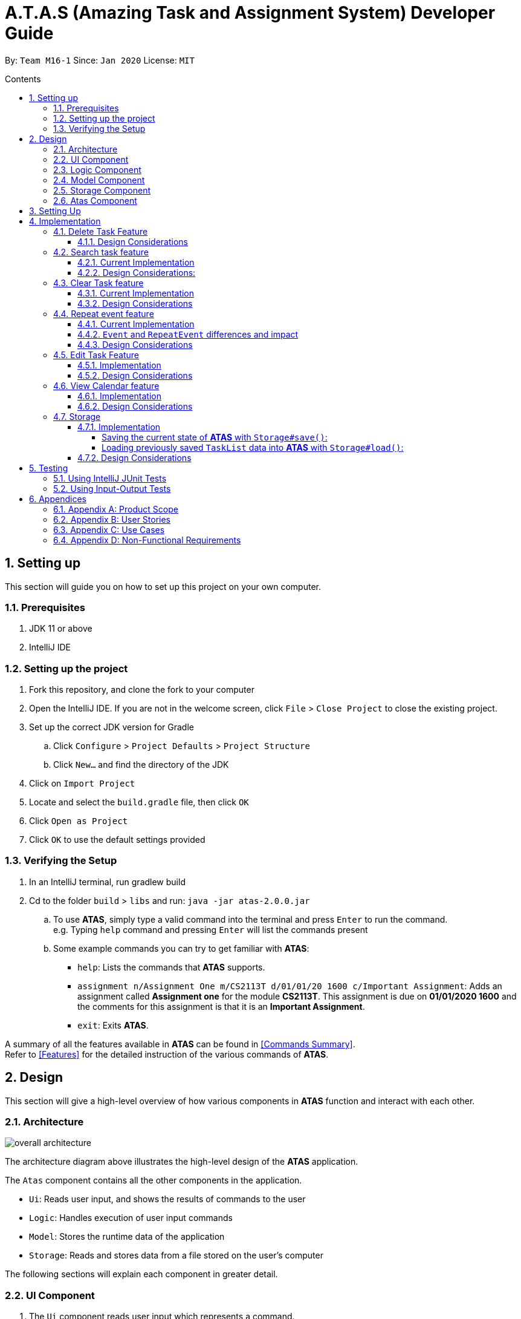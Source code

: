 = A.T.A.S (Amazing Task and Assignment System) Developer Guide
:site-section: UserGuide
:toc:
:toclevels: 4
:toc-title: Contents
:toc-placement: preamble
:sectnums:
:imagesDir: images
:table-caption: Table
:stylesDir: stylesheets
:xrefstyle: full
:experimental:
ifdef::env-github[]
:tip-caption: :bulb:
:note-caption: :information_source:
:warning-caption: :warning:
endif::[]

By: `Team M16-1` Since: `Jan 2020` License: `MIT`

== Setting up
This section will guide you on how to set up this project on your own computer.

=== Prerequisites
. JDK 11 or above
. IntelliJ IDE

=== Setting up the project
. Fork this repository, and clone the fork to your computer
. Open the IntelliJ IDE. If you are not in the welcome screen, click `File` > `Close Project` to close the existing project.
. Set up the correct JDK version for Gradle
.. Click `Configure` > `Project Defaults` > `Project Structure`
.. Click `New...` and find the directory of the JDK
. Click on `Import Project`
. Locate and select the `build.gradle` file, then click `OK`
. Click `Open as Project`
. Click `OK` to use the default settings provided

=== Verifying the Setup
. In an IntelliJ terminal, run gradlew build
. Cd to the folder `build` > `libs` and run: `java -jar atas-2.0.0.jar`
.. To use *ATAS*, simply type a valid command into the terminal and press kbd:[Enter] to run the command. +
e.g. Typing `help` command and pressing kbd:[Enter] will list the commands present
.. Some example commands you can try to get familiar with *ATAS*:
* `help`: Lists the commands that *ATAS* supports.
* `assignment n/Assignment One m/CS2113T d/01/01/20 1600 c/Important Assignment`: Adds an assignment called *Assignment
one* for the module *CS2113T*. This assignment is due on *01/01/2020 1600* and the comments for this assignment is that
it is an *Important Assignment*.
* `exit`: Exits *ATAS*.

A summary of all the features available in *ATAS* can be found in <<Commands Summary>>. +
Refer to <<Features>> for the detailed instruction of the various commands of *ATAS*.

== Design
This section will give a high-level overview of how various components in *ATAS* function and interact with each other.

=== Architecture
image::overall architecture.PNG[overall architecture]
The architecture diagram above illustrates the high-level design of the *ATAS* application. +

The `Atas` component contains all the other components in the application. +

* `Ui`: Reads user input, and shows the results of commands to the user
* `Logic`: Handles execution of user input commands
* `Model`: Stores the runtime data of the application
* `Storage`: Reads and stores data from a file stored on the user's computer

The following sections will explain each component in greater detail.

=== UI Component
1. The `Ui` component reads user input which represents a command.
2. The `Ui` component shows the result of the command to the user.

=== Logic Component
The Logic component comprises the `Parser`, `Command`, and `CommandResult` classes: +

1. `Parser` will interpret the user command and return the corresponding `Command` object. +
2. `Command#execute()` is called to run the command, returning a `CommandResult` object. +
3. The `CommandResult` object will contain the output to be shown to the user.

=== Model Component
The Model component contains the `Task` and `TaskList` classes, which store the user's schedule.

image::TaskList Task class diagram.PNG[TaskList and Tasks]

=== Storage Component

image::storage.PNG[Storage Class Diagram]
1. A `Storage` object is created by the `Atas` class to handle the loading and saving of `Task` data.
2. The `load()` method is used to read saved data from a local file into the current session of *ATAS*.
3. The `save()` method writes the current state of *ATAS* into the local save file using the `Task#encodeTask()` method.

=== Atas Component
The `Atas` component integrates all the aforementioned components to run the overall application logic. +
The sequence diagram below shows how various components, broken down into the various classes, interact when the user enters a `help` command +

image::atas help command sequence diagram v3.PNG[Component interactions for help command]

1. The `Ui` class is used to read user input. +
2. The `Parser` class is used to parse the user input string, returning a `Command` object. +
3. The `Command#execute()` method is run, returning a `CommandResult` object. +
4. The `Ui` class is used to show the `CommandResult` message to the user. +
5. The `Storage` object is used to save the new state of the application.

== Setting Up

Ensure you have Java 11 or above installed on your computer +

* For *Windows* Users:
... Download the latest release of *ATAS* https://github.com/AY1920S2-CS2113T-M16-1/tp/releases[here].
... Open a `cmd` (Command Prompt) window.
... Navigate to the folder containing downloaded jar file.
... Run the command `java -jar atas.jar`. You will be greeted with the welcome screen of *ATAS* in a few seconds.

* For *Mac* Users:
... Download the latest release of *ATAS* https://github.com/AY1920S2-CS2113T-M16-1/tp/releases[here].
... Open up `Terminal`
... Navigate to the directory containing downloaded jar file.
... Run the command `java -jar atas.jar`. You will be greeted with the welcome screen of *ATAS* in a few seconds.

== Implementation
This section will detail how some noteworthy features are implemented.

=== Delete Task Feature

Current Implementation: +
The `DeleteCommand` extends the `Command` class and initializes the `delete index` in its constructor. The `delete index`
specifies the index of task that the user wants to delete.

Given below is an example usage and how the `DeleteCommand` mechanism behaves at each step:

*Step 1* +
The user launches the app and retrieves the tasks which are saved under a local file using `Storage`.

*Step 2* +
The user enters `delete 2` into the command line. Method `parseCommand()` from the `Parser` class will be called to parse the command
provided. It will obtain information to get `delete index`.

[WARNING]
If `IndexOutOfBoundsException` or `NumberFormatException` is caught, a new `IncorrectCommand` class will be called to
print the respective error messages

*Step 3* +
A new instance of `DeleteCommand` with `delete index` initialized will be created. The `execute()` method of
`DeleteCommand` will then be called.

*Step 4* +
The `execute()` method will do 2 things:

* If there are no tasks in the existing task list, it will initialize a new `CommandResult` class that prints out an error
message indicating an empty task list
* If there are tasks in the existing task list, the `DeleteCommand` class will call the `deleteTask()` method from the
`TaskList` class to delete the task, based on the index. At the end of the execution, the `DeleteCommand` class will
initialize a new `CommandResult` class that prints out the success message for task deletion.

The following sequence diagram summarizes how delete command operation works: +

image::delete.png[delete task]

==== Design Considerations
* Calling `remove()` method in `deleteTask()` command of `TaskList` method instead of calling `remove()` method within
the `execute()` method of the `DeleteCommand` class
** Pros: Easier implementation for other classes that requires the same use.
** Cons: Increased coupling amongst classes, which makes it harder for testing.
** Rationale: We decided to implement it in such a way because we feel that the effects of increased coupling in such a
case is minimal and testing for related classes and methods are not affected much. Furthermore, such implementation also
allows us to keep all the related commands to the list of tasks within a class which keeps our code cleaner.

=== Search task feature
==== Current Implementation
The search task feature is currently implemented in both `SearchCommand` class and `SearchdCommand` class. Both
classes inherit from the `Command` class.

* `SearchCommand` initializes the `taskType` to check which tasks the search function to search from and `searchParam`
to get the search query that the user inputs.
* Similar to the `SearchCommand`, `SearchdCommand` initializes `taskType` to check the tasks that the search function has to search
through and `searchParam` to get the search query that the user inputs. It also has a `date` parameter to check the date
that the users wants to search from

Given below is an example usage of the `Search` command: +

*Step 1*  +
The user launches the app and retrieves the tasks that are saved under a local file using `Storage`.

*Step 2* +
The user enters `search t\{TASK TYPE} n\{SEARCH QUERY}` into the command line. Method `parseCommand()` from the
`Parser` class will be called to parse the command provided.

*Step 3* +
A new instance of `SearchCommand` with the `taskType`, `searchParam` and an ArrayList to store the index of search query
, `storeIndex` will be initialized,

* If there are no tasks in the existing task list, it will initialize a new `CommandResult` class that prints out an error
message, indicating an empty task list
* If there are tasks in the existing task list, it will call the `getSearchQueryAllTasks` or `getSearchQueryAssignments`
or `getSearchQueryEvents`, according to the `taskType`.
** In the `getSearchQuery` method, we will first get the updated task list from the `TaskList` class and parse through
the task list to store results matching the search query into an ArrayList.
*** In the `getSearchQuery` method, we will first get the updated task list from the `getTaskArray` of the `TaskList`
class and initialize a new ArrayList, `results` to store the results.
*** We will then loop though the updated task array to find matching tasks. Matching tasks will be added to the
`results` ArrayList and the corresponding index will be stored to the `storeIndex` ArrayList.
** Following that, the `getSearchQuery` method will call the `searchList` method to convert the stored results into a
String format.
** Lastly, the `searchList` method will call the `resultsList` method to return the search results.
*** If there are no matching search queries in the search results, `execute` method will then create a new
`CommandResult` class to print an error message indicating an empty search results list.
*** If there are matching search queries in the search results, `execute` method will then create a new `CommandResults`
class to print out the search results.

Given below is an example usage of the `Searchd` command: +

*Step 1* +
The user launches the app and retrieves the tasks that are saved under a local file using `Storage`.

*Step 2* +
The user enters `searchd t\{TASK TYPE} n\{SEARCH QUERY} d\{DATE}` into the command line. Method `parseCommand()` from the
`Parser` class will be called to parse the command provided.

*Step 3* +
A new instance of `SearchCommand` with the `taskType`, `searchParam`, `date` and an ArrayList to store the index of
search query, `storeIndex`initialized will be created,

* If there are no tasks in the existing task list, it will initialize a new `CommandResult` class that prints out an error
message, indicating an empty task list
* If there are tasks in the existing task list, it will call the `getSearchQueryAllTasks` or `getSearchQueryAssignments`
or `getSearchQueryEvents`, according to the `taskType`.
** In the `getSearchQuery` method, we will first get the updated task list from the `TaskList` class and parse through
the task list to store results matching the search query and the provided date into an ArrayList.
*** In the `getSearchQuery` method, we will first get the updated task list from the `getTaskArray` of the `TaskList`
class and initialize a new ArrayList, `results` to store the results.
*** We will then loop though the updated task array to find matching tasks. Matching tasks will be added to the
`results` ArrayList and the corresponding index will be stored to the `storeIndex` ArrayList.
** Following that, the `getSearchQuery` method will call the `searchList` method to convert the stored results into a
String format.
** Lastly, the `searchList` method will call the `resultsList` method to return the search results.
*** If there are no matching search queries in the search results, `execute` method will then create a new
`CommandResult` class to print an error message indicating an empty search results list.
*** If there are matching search queries in the search results, `execute` method will then create a new `CommandResults`
class to print out the search results.

==== Design Considerations:
* Creating 2 separate classes for `SearchCommand` and `SearchdCommand`
** Rationale: +
To create 2 separate commands so that users can filter their search query more easily.
** Alternatives Considered: +
1. Use a `Search` class that implements both functions of `SearchCommand` and `SearchdCommand`
*** Pros: Reduced coupling. Improved code structure.
*** Cons: More difficult to implement
2. Create another `SearchdCommand` within the `Parser` class that does the same operations as the `SearchdCommand`.
*** Pros: Easier to implement.
*** Cons: Makes the code for `Parser` unnecessarily long. Makes the code less OOP.

=== Clear Task feature
==== Current Implementation
The `ClearCommand` inherits from the `Command` class and initializes the `clearParam` to check which clear function
has to be executed

Given below is an example usage of the `clear all` command:

*Step 1* +
The user launches the app and retrieves the tasks which are saved under a local file using `Storage`.

*Step 2* +
The user enters `clear all` into the command line. Method `parseCommand()` from the `Parser` class will be called to
parse the command provided.

*Step 3* +
A new instance of `ClearCommand` with `clearParam` initialized will be created. The `execute()` method of
`DeleteCommand` will then be called.

*Step 4* +
The `execute()` method will then call the `clearAll()` method in the `ClearCommand` class :

* If there are no tasks in the existing task list, it will initialize a new `CommandResult` class that prints out an error
message indicating an empty task list
* If there are tasks in the existing task list, it will call the `clearList()` method from the `TaskList` class to clear the
existing taskList

Given below is an example usage of `clear done` command:

*Step 1* +
The user launches the app and retrieves the tasks which are saved under a local file using `Storage`.

*Step 2* +
The user enters `clear all` into the command line. Method `parseCommand()` from the `Parser` class will be called to
parse the command provided.

*Step 3* +
A new instance of `ClearCommand` with `clearParam` initialized will be created. The `execute()` method of
`DeleteCommand` will then be called.

*Step 4* +
The `execute()` method will then call the `clearDone()` method in the `ClearCommand` class :

* If there are no tasks in the existing task list, it will initialize a new `CommandResult` class that prints out an error
message indicating an empty task list
* If there are tasks in the existing task list, it will call the `clearDone()` method that will call the `deleteAllDone()`
method in the `TaskList` class

The following sequence diagram summarizes how the `ClearCommand` operation works: +

image::clear.png[clear command]

==== Design Considerations
* Creating another `clear done` command instead of just 1 `clear` command
** Rationale: +
Considering that our target audience are students, we feel that it might be inconvenient for the students to delete each
completed one by one, just to reduce the number of tasks that is being displayed during `list` command.
** Alternative Considered: +
1. Delete the task once it has been marked as completed
*** Pros: Easier to implement and improved code readability
*** Cons: User may want to refer back to completed tasks for reference in the future and may not want to delete the
completed task
2. Instead of deleting the completed tasks, we can choose to only list commands that have been completed
*** Pros: Easier to implement and improved code readability
*** Cons: `ArrayList` will be filled up with unnecessary tasks that could have been removed. This might affect the
time complexity of future addition or searching operations on the `ArrayList`.

=== Repeat event feature
This feature allow users to repeat their events, removing the need to insert the same event multiple times with different dates.

==== Current Implementation
The `RepeatCommand` class extends the `Command` class and either allows the stated event to repeat or to stop repeating.
To allow an event to repeat, it will replace the current `Event` object with a `RepeatEvent` object (`RepeatEvent` inherits from
 `Event`). Likewise, to stop repeating, it replaces the current `RepeatEvent` with a `Event` object. A detailed explanation and
the difference between the 2 classes will be elaborated later.

Given below is an example usage of the `repeat id/2 p/1w` command.

*Step 1* +
Method `parseCommand()` from the `Parser` class will be called to parse the command provided. Through this method, we will be able to obtain
 information to get integers `eventID`, `numOfPeriod` and the string `typeOfPeriod`. +
- `eventID` identifies the task that the user wishes to repeat. +
- `numOfPeriod` and `typeOfPeriod` (`d`, `w`, `m`, or `y`) specifies how often the user wants to repeat the event.

*Step 2* +
After parsing, a new instance of RepeatCommand with `eventID`, `numOfPeriod` and `typeOfPeriod` initialized will be created.
The `execute()` method of `RepeatCommand` will then be called.

*Step 3* +
The `execute()` method will check 3 things after it calls `getTask()` method from `TaskList` class to get the user input task.

* It will check if the `eventID` provided refers to a valid `Event` task.
* It will then check if `numOfPeriod` equals to 0. In which case, it will be setting the event to not repeat by calling `unsetRepeat`
method from `RepeatCommand` class.
** `unsetRepeat()` method will check if the given task is indeed a `RepeatEvent` object and then create a new `Event` object using the
variables from `RepeatEvent` and replace it in the `TaskList`.
* If it is not 0, it will set the event to repeating by calling `setRepeat()` method from the `RepeatCommand` class.
** `setRepeat` method will use 2 of the variables (`numOfPeriod`, `typeOfPeriod`) to create a new `RepeatEvent` object and replace the
current `Event` object at the `eventID` in `TaskList`.

*Step 4* +
After the `execute()` method completes, a new `CommandResult` class with a string containing the result of the execution.
This string will be printed by calling `showToUser()` method in the `Ui` class. Then the event will be saved into local file by calling
the `trySaveTaskList()` method from the `Atas` class.

The following sequence diagram summarizes how repeat command operation works: +

image::RepeatCommand_UML.png[Repeat Command Sequence Diagram]

==== `Event` and `RepeatEvent` differences and impact
* There are 4 main variables that differentiate a `RepeatEvent` object from an `Event` object, and keep track of Date and Time for an
event to repeat accurately.
. `int numOfPeriod`: Set to the given value that states the frequency which `typeOfPeriod` will repeat at.
. `String typeOfPeriod`: Set to `d` (days), `w` (weeks), `m` (months) or `y` (years) to indicate how often it will repeat.
. `LocalDateTime originalDateAndTime`: Set to be the event's current Date and Time and will not change so that we can keep track
of the original Date and Time for other usages later.
. `int periodCounter`: Set to 0 at the start, but increases periodically. It will keep track of how many times `numOfPeriods`
with type `typeOfPeriod` has passed. +
 For example, if `numofPeriod` is `2` and `typeOfPeriod` is `d`, and 6 days has passed since `originalDateAndTime`, then `periodCounter` will be 3.

* With this implementation in mind, every time the app is launched, after `load()` method in `Storage` class is called, the app will call a
method `updateEventDate()` which will iterate through every task in the list  and calls `updateDate()` method from the `RepeatEvent` class if the
task is of class `RepeatEvent` and its date is in the past. The method will update the dates of the tasks using `originalDateAndTime` and
also `periodCounter` to accurately update the starting date and time of the `RepeatEvent` so that it reflects the closest possible future
date if today is not possible.

* To users, apart from minor differences such as the icon and `RepeatEvent` listing how often it is being repeated,  there will be no
other noticeable difference between an `Event` and a `RepeatEvent`. The implementation of `RepeatEvent` is transparent to the
users and they can only add `Event` or `Assignment` to the app and would appear as if there are only 2 type of tasks.

==== Design Considerations
* Allowing only tasks that are `Event` to be repeated
** Rationale: +
We feel that given the context of university students, it makes little sense for most assignments to repeat. However, it makes sense for
 events to repeat since many events actually occur on a regular basis.

** Alternative Considered: +
1. Allowing all tasks to be repeatable.
*** Pros: Allow more flexibility for the user to set which tasks they want to repeat, regardless of task type.
*** Cons: Memory wastage as additional variables are set for repeating tasks. In the case of minimal assignments being
repeated, the space is wasted.

* Allowing an `Event` to repeat for any period by using `numOfPeriod` and `typeOfPeriod` (d, w, m ,y)
** Rationale: +
It provides great flexibility in allowing an event to repeat for any desired amount of time. For example, some classes occur every 2 weeks.
Some events may happen every 10 days or any x period.
** Alternative Considered: +
1. Removing `numOfPeriod` and fixing it to just 4 types of recurrence.
*** Pros: It would simplify usability and implementation since there will only be 4 options to choose from.
*** Cons: It would reduce the usability for the 2 examples provided above as users would not be able to make events repeat every 2 weeks
or 10 days, forcing them to have to manually type in the same event for as many times as it will occur if they wish to still keep track
of that event.

* Keeping `RepeatEvent` as a single entity within the list and not repeatedly adding new tasks with progressive dates when `RepeatCommand` is used.
** Rationale: +
It allows the repeated events to be easily removed or un-repeated as a there will only be a single `RepeatEvent` present in the list.
** Alternative considered: +
1. Repeatedly add new events with changes in dates for a fixed amount when repeat command is used.
*** Pros: It will be simpler to implement and test if repeating events can be treated like any other events as coupling is lower.
*** Cons: Deleting a repeating event would be difficult as there would be multiple entries to delete. It will also flood the user's list
and increase the size of the local file that stores the `TaskList`.

=== Edit Task Feature
==== Implementation
The `EditCommand` class extends the `Command` class by providing functions to edit specific tasks in the list of
*ATAS*.

Given below is an example usage scenario of the `edit` command.

*Step 1* +
The user types in `edit 1`. The `parseCommand()` method of the `Parser` class is called to obtain `edit` which is the type
of command the user is entering.

[WARNING]
An `IncorrectCommand` class will be returned and an `UNKNOWN_COMMAND_ERROR` string from the `Messages` class will be passed
into the constructor of that class if the command supplied was invalid.

*Step 2* +
The `parseCommand()` method subsequently calls the `prepareEditCommand()` method inside the same `Parser` class. This method
splits the `fullCommand` string parameters into 2 tokens. The integer `1` will be obtained as the *Index* of the task
specified in the list. This method returns a new instance of the `EditCommand` class, passing the integer `1` as the parameter.

[WARNING]
An `IncorrectCommand` class will be returned and a `NUM_FORMAT_ERROR` string from the `Messages` class will be passed
into the constructor of that class if the number supplied was not an *integer*. +
An `IncorrectCommand` class will be returned and a `INCORRECT_ARGUMENT_ERROR` string from the `Messages` class will be passed
into the constructor of that class if there are no task index supplied by the user. +

*Step 3* +
A new instance of the `EditCommand` class is returned to the main method of *ATAS* with parameter `1` as described above.
The `execute()` method of the `EditCommand` class is now called.

*Step 4* +
The `execute()` method in the `EditCommand` class first gets an input from the user on the details of the edited task.

[TIP]
Assignment Command Format: `assignment n/[NAME] m/[MODULE] d/DD/MM/YY HHmm c/[COMMENTS]` +
Event Command Format: `event n/[NAME] l/[LOCATION] d/DD/MM/YY HHmm - HHmm c/[COMMENTS]`

*Step 5* +
If the user supplies an `assignment` command, the `editAssignment()` method will be invoked. This method extracts the
`assignmentName`, `moduleName`, `dateTime` and `comments` string to return a new instance of the `Assignment` class. +

If the user supplies an `event` command, the `editEvent()` method will be invoked. This method extracts the
`eventName`, `location`, `startDateTime`, `endDateTime` and `comments` string to return a new instance of the `Event` class.

*Step 6* +
This newly instanced class (either `Assignment` or `Event`) will be passed into the method `editTask()` of the `TaskList` class.
The `editTask()` method of the `TaskList` class uses Java's `ArrayList` `set()` method to replace the task.

*Step 7* +
Finally, a `CommandResult` class is returned with `EDIT_SUCCESS_MESSAGE` passed as the parameter to the constructor of
that class.

The following sequence diagram summarises what happens when the `EditCommand` class is executed.

image::EditCommand_SequenceDiagram.png[]

==== Design Considerations
* Placing invocation of new `Assignment` and `Event` class in `EditCommand` class
** Rationale: +
The `execute()` method of `EditCommand` class has to use the `Ui` class parsed as one of the parameters to get input from
user on new details of the task. The new input captured will be then passed to the `editAssignment()` or `editEvent()` method
in the `EditCommand` class.

** Alternatives Considered: +
The `editAssignment()` and `editEvent()` methods can be placed in the `Parser` class and called in the `prepareEditCommand`
method of that class.


* Using Java's `ArrayList#set()` method
** Rationale: +
When a task is selected to be edited, it is logical for the index of the task to not change as the task is being edited.
Therefore, the `set()` method of `ArrayList` is used to replace the edited task with the old task.

** Alternatives Considered: +
Use the available `add` and `delete` methods, the new task is added into the list and the old task is deleted. However,
this is not chosen as it is not intuitive for the user's task index to shift after editing the task.


=== View Calendar feature

[[calendar]]
.Sample output of Calendar Command
image::calendar2.png[]

==== Implementation
The `CalendarCommand` class extends the `Command` class with methods to implement the necessary pre-processing to display an overview of tasks in the given date.
The following sequence diagram outlines an example execution of `CalendarCommand` when it is called and the interaction it has with the relevant components.

.Interaction of CalendarCommand and the various major components
image::calendar-diagram.png[]

In particular, the diagram below shows the explicit execution flow that `CalendarCommand` takes.

.Explicit execution flow of CalendarCommand
image::addMonthlyCalendar.png[]

Given below is an example usage of the `calendar` command. The step by step execution is shown in the sequence diagram above.

*Step 1* +
The users enters the command `calendar d/05/05/20`. This is captured by the `Ui` component and is subsequently parsed by the `Parser` component that the main component calls.

*Step 2* +
The `Parser` will construct a `CalendarCommand` object with the `LocalDate` provided by the user input.

[NOTE]
An `IncorrectCommand` object will be constructed with its specific error message instead according to the error encountered.
This can be in the form of no arguments provided or parser fails to parse the date provided.

*Step 3* +
The `execute()` method in the `CalendarCommand` is then called by the `Atas` class.

The method manages all pre-processing to get the details needed to formulate the calendar. Details include details of tasks that fall within the given month, and the details of the month itself.
*The pre-processing work is listed in sequential order below:* +

* Calibrates an instance of `Calendar` of the `Java.util` class with the provided `LocalDate` and obtain all necessary information about the `Calendar` month.
* Obtains all `Task` details that falls within the range of the month. This is performed through calling the `getTasksByRange()` method of the `TaskList` class.
* Duplicates all `RepeatEvent` that is returned from the method above to obtain an `ArrayList` of all `Task` objects that exist within the month.
* Appends the `Calendar` title and legend to the resultant string that contains the calendar view.
** This is done through separate method calls to `addCalendarTitle()` and `addCalendarLegend()` respectively.
* Appends the main body of the `Calendar` according to the `ArrayList` of `Task` obtained earlier through a method call to `addCalendarBody()`.
* Constructs a `CommandResult` object with the resultant string that contains the calendar view and returns this object.

[NOTE]
Since an `Event` can be set to repeat, but is stored within the `TaskList` as a single `Task` object, duplicating a repeat `Event` allows us to obtain the full list of `Tasks` that might occur within the month as separate Task. The decision is further explained in the design considerations subsection.

*Step 4* +
The `CommandResult` object is subsequently passed to `Ui` component which obtains and prints the `Calendar` view by calling `showToUser()` method of the `Ui` component.

==== Design Considerations
* Duplicating `Task` objects instead of keeping the `RepeatEvent` as a single entity like how it is stored in the `TaskList`.
** Rationale: +
By duplicating the `RepeatEvent`, it allows better abstraction by removing the need to constantly differentiate between a normal `Task` and a repeating `Task`
during the construction of the final Calendar View. The current implementation allows the `addCalendarBody()` method to obtain all possible `Task` objects, with each `RepeatEvent` being stored as a separate `Task` within the `ArrayList` of `Task` objects.
Each `Task` can be removed from the `ArrayList` after it has been printed which makes the task simpler.
** Alternatives considered: +
Allowing `TaskList` to accept `Task` with duplicated details. However, this will in turn further complicate design when performing other features that deal with a singular `Task` such as `delete`, `search`, `done`.

* Truncation of `Task` details instead of extending column size
** Rationale: +
This keeps the calendar compact such that the command line application can be viewed as a smaller window as opposed to the taking up the entire screen.
Since row size is also extendable, extending column size independently from row size will destroy the integrity of a traditional calendar box view.
** Also, there are other features that can be used in conjunction with the `Calendar` to allow users to obtain more information of the `Task` such as `SearchCommand` and `ListCommand`.
** Alternative Considered: +
Wrapping of `Task` details to display its full details. This is not feasible as this further increases the need for number of rows.
As mentioned, we would like to keep the integrity and view of a traditional calendar and this does the opposite of that.

* Limiting the number of `Task` objects that can be displayed for a particular calendar date
** Rationale: +
Limiting the number of task might misrepresent the list of `Task` a user has for any particular date if there are more tasks than available slots on the calendar date.
To solve the issue of misrepresentation, we decided to replace the last `Task` slot of each `Calendar` date with an indicator to indicate there are tasks not shown if there are indeed tasks left out
due to the constraints that is the lack of `Calendar` rows.
** Alternative Considered: +
Expanding number of `Calendar` rows. This will require the need to increase the number of `Calendar` columns to preserve the integrity of a traditional calendar view.
However, this also is infeasible as our goal is to keep the calendar compact such that it does not need to fill the screen.

=== Storage
==== Implementation
The `Storage` class uses the `encode()` and `decode()` method of each Task subclass to save and load Task data in a file on the user's computer. +
Every time a `Command` is executed, the `Storage#save()` method is run to update the save file.

===== Saving the current state of *ATAS* with `Storage#save()`: +
*Step 1* +
For each `Task` in the `TaskList`, `Task#encode()` is called, and the result is appended to a save string.
Each encoded `Task` is separated by a newline.

*Step 2* +
The save string is written into the specified save file, which will be created if it does not already exist.

===== Loading previously saved `TaskList` data into *ATAS* with `Storage#load()`: +
*Step 1* +
Read each line from the save file one by one. Each line corresponds to an encoded `Task`.

*Step 2* +
For each line, determine its `Task` type, and call the static `decode()` method from the corresponding class.

*Step 3* +
Add each decoded `Task` into a `TaskList`.

*Step 4* +
When all lines in the save file have been decoded, return the `TaskList`.

==== Design Considerations
* Saving the `TaskList` after every `Command` executed +
** Rationale +
There will be reduced coupling as `Storage#save()` is always called regardless of what `Command` is executed.
However, unnecessary saves will be made as not all `Command` executions modify the `TaskList`.
** Alternatives Considered +
`Storage#save()` could be called only after `Command` executions that modify the `TaskList`, so that no unnecessary saves are made.
However, this method increases coupling as either `Storage` will have to know what `Command` was executed,
or `Storage#save()` has to be called in `Command#execute()`.
** Conclusion +
As the `TaskList` is expected to be small for most users, the drop in performance due to unnecessary saves is negligible.
The first method is chosen to make the code easier to maintain.


== Testing
=== Using IntelliJ JUnit Tests
* To run all test, right-click on `src/test/java` folder and choose `Run 'All Tests'`
* For individual tests, you can right-click on the test *package*, *class* or a single test and choose `Run 'TEST'`

=== Using Input-Output Tests
*  Navigate to the `text-ui-test` folder and run the runtest (.bat/.sh) script.

== Appendices
=== Appendix A: Product Scope
Target user profile: +

* manages many university assignments or events
* understands how to use a command line interface application
* prefers desktop applications over other types of applications
* prefers using a command line interface over a graphical user interface
* types fast

*Value proposition:* manage assignments and events more efficiently than a typical task manager application with a GUI

=== Appendix B: User Stories
|===
|S/N |Version |As a ... |I can... | So that I ...

|01|V1.0|User|Add assignments, including assignment details|Can keep track of assignment details
|02|V1.0|User|Add events, including event details|Can keep track of event details
|03|V1.0|User|Have a daily view of tasks|Can see what is important for today only
|04|V1.0|User|Have a weekly view of tasks|Can better plan my time to meet deadlines
|05|V1.0|User|List all the tasks|Can have an overview of tasks and mark individual tasks as done or delete specific tasks
|06|V1.0|User|View all incomplete assignments|Can know the progress of my work
|07|V1.0|User|View all upcoming events|Can see which period of time I will be busy and plan my time accordingly
|08|V1.0|User|Mark an assignment as completed|Can easily view which assignments I have yet to complete
|09|V1.0|User|Delete tasks|Do not clog up the calendar
|10|V1.0|User|Clear all tasks|Can clear all tasks with a single command
|11|V1.0|User|Clear all completed tasks|Can remove all completed tasks from the app in a single command
|12|V2.0|User|Edit details of assignment|Do not have to delete and create a new assignment instead
|13|V2.0|User|Edit details of event|Do not have to delete and create a new event instead
|14|V2.0|Long-term User|Have my data persist between sessions|Do not need to close the application when I am not using it
|15|V2.0|Frequent User|See the tasks I have for the day when the app starts up|Can quickly check my schedule for the day
|16|V2.0|User with many tasks|Search for an event by name|Do not have to scroll through a long list to find its details
|17|V2.0|User with many tasks|Search for an assignment by name or module|Do not have to scroll through a long list to find its details
|18|V2.0|User with fixed schedule|Set my events as repeated events|Do not have to manually create many events with the same details
|19|V2.0|Busy user|Set an ending time for my events|Can see clearly when I am free in my schedule
|20|V2.0|User|Set my tasks in calendar view|Can have an easy-to-read, sorted overview of my upcoming tasks
|===

=== Appendix C: Use Cases

=== Appendix D: Non-Functional Requirements
1. App should work on Windows, Linux, Unix, OS-X operating systems if Java `11` has been installed.
2. User with above average typing speed for English text (not coding) should be able to utilize the app to manage
tasks more efficiently compared to using a mouse.